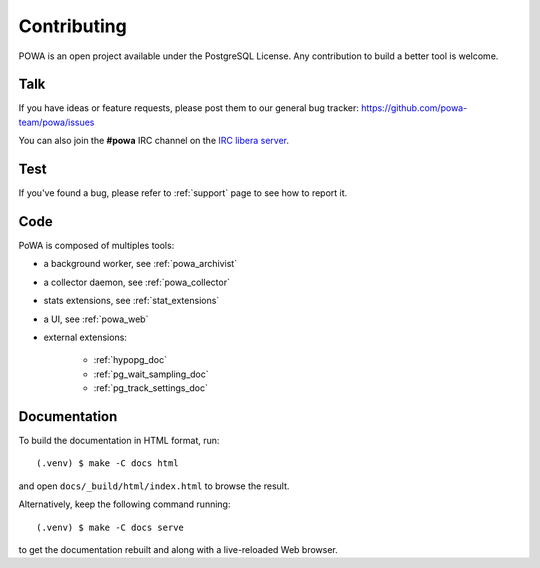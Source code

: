 Contributing
============

POWA is an open project available under the PostgreSQL License. Any
contribution to build a better tool is welcome.


Talk
----

If you have ideas or feature requests, please post them to our general bug
tracker: https://github.com/powa-team/powa/issues

You can also join the **#powa** IRC channel on the `IRC libera server
<https://libera.chat/>`_.

Test
----

If you've found a bug, please refer to :ref:`support` page to see how to report
it.

Code
----

PoWA is composed of multiples tools:

* a background worker, see :ref:`powa_archivist`
* a collector daemon, see :ref:`powa_collector`
* stats extensions, see :ref:`stat_extensions`
* a UI, see :ref:`powa_web`
* external extensions:

    * :ref:`hypopg_doc`
    * :ref:`pg_wait_sampling_doc`
    * :ref:`pg_track_settings_doc`

Documentation
-------------

To build the documentation in HTML format, run:

::

    (.venv) $ make -C docs html

and open ``docs/_build/html/index.html`` to browse the result.

Alternatively, keep the following command running:

::

    (.venv) $ make -C docs serve

to get the documentation rebuilt and along with a live-reloaded Web browser.
